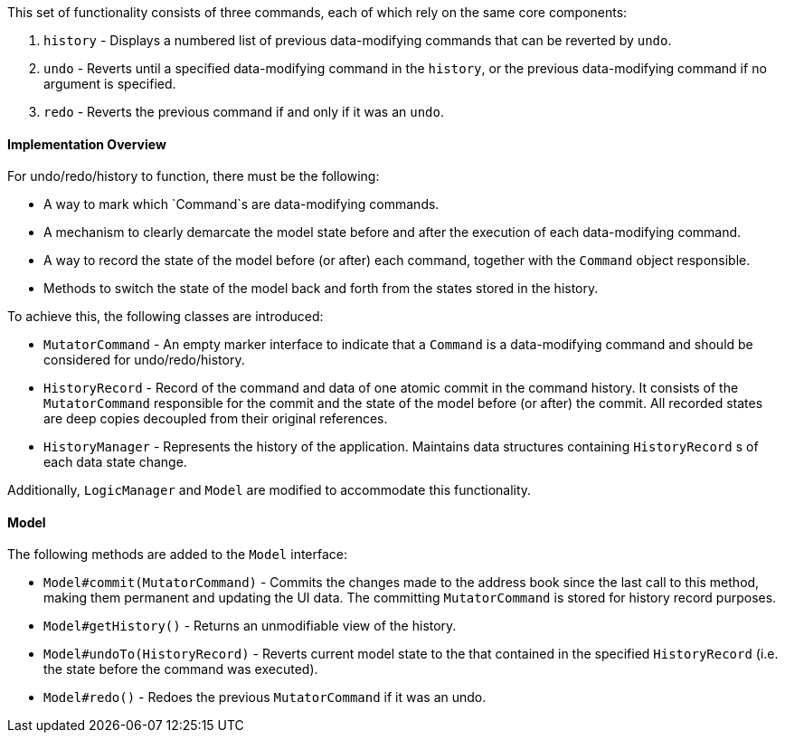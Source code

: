 This set of functionality consists of three commands, each of which rely on
the same core components:

1. `history` - Displays a numbered list of previous data-modifying commands
that can be reverted by `undo`.
2. `undo` - Reverts until a specified data-modifying command in the `history`,
or the previous data-modifying command if no argument is specified.
3. `redo` - Reverts the previous command if and only if it was an `undo`.

==== Implementation Overview

For undo/redo/history to function, there must be the following:

* A way to mark which `Command`s are data-modifying commands.
* A mechanism to clearly demarcate the model state before and after the execution
of each data-modifying command.
* A way to record the state of the model before (or after) each command, together
with the `Command` object responsible.
* Methods to switch the state of the model back and forth from the states stored
in the history.

To achieve this, the following classes are introduced:

* `MutatorCommand` - An empty marker interface to indicate that a `Command` is a
data-modifying command and should be considered for undo/redo/history.
* `HistoryRecord` - Record of the command and data of one atomic commit in the command history. It consists of the
`MutatorCommand` responsible for the commit and the state of the model before (or after) the commit. All recorded
states are deep copies decoupled from their original references.
* `HistoryManager` - Represents the history of the application. Maintains data structures containing `HistoryRecord` s
of each data state change.

Additionally, `LogicManager` and `Model` are modified to accommodate this functionality.

==== Model

The following methods are added to the `Model` interface:

* `Model#commit(MutatorCommand)` - Commits the changes made to the address book since the last call to this method,
making them permanent and updating the UI data. The committing `MutatorCommand` is stored for history record purposes.
* `Model#getHistory()` - Returns an unmodifiable view of the history.
* `Model#undoTo(HistoryRecord)` - Reverts current model state to the that contained in the specified `HistoryRecord`
(i.e. the state before the command was executed).
* `Model#redo()` - Redoes the previous `MutatorCommand` if it was an undo.

